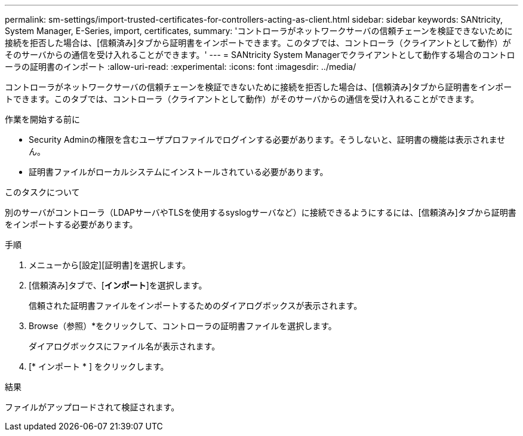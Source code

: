 ---
permalink: sm-settings/import-trusted-certificates-for-controllers-acting-as-client.html 
sidebar: sidebar 
keywords: SANtricity, System Manager, E-Series, import, certificates, 
summary: 'コントローラがネットワークサーバの信頼チェーンを検証できないために接続を拒否した場合は、[信頼済み]タブから証明書をインポートできます。このタブでは、コントローラ（クライアントとして動作）がそのサーバからの通信を受け入れることができます。' 
---
= SANtricity System Managerでクライアントとして動作する場合のコントローラの証明書のインポート
:allow-uri-read: 
:experimental: 
:icons: font
:imagesdir: ../media/


[role="lead"]
コントローラがネットワークサーバの信頼チェーンを検証できないために接続を拒否した場合は、[信頼済み]タブから証明書をインポートできます。このタブでは、コントローラ（クライアントとして動作）がそのサーバからの通信を受け入れることができます。

.作業を開始する前に
* Security Adminの権限を含むユーザプロファイルでログインする必要があります。そうしないと、証明書の機能は表示されません。
* 証明書ファイルがローカルシステムにインストールされている必要があります。


.このタスクについて
別のサーバがコントローラ（LDAPサーバやTLSを使用するsyslogサーバなど）に接続できるようにするには、[信頼済み]タブから証明書をインポートする必要があります。

.手順
. メニューから[設定][証明書]を選択します。
. [信頼済み]タブで、[*インポート*]を選択します。
+
信頼された証明書ファイルをインポートするためのダイアログボックスが表示されます。

. Browse（参照）*をクリックして、コントローラの証明書ファイルを選択します。
+
ダイアログボックスにファイル名が表示されます。

. [* インポート * ] をクリックします。


.結果
ファイルがアップロードされて検証されます。
